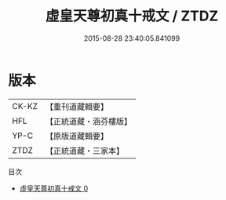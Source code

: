 #+TITLE: 虛皇天尊初真十戒文 / ZTDZ

#+DATE: 2015-08-28 23:40:05.841099
* 版本
 |     CK-KZ|【重刊道藏輯要】|
 |       HFL|【正統道藏・涵芬樓版】|
 |      YP-C|【原版道藏輯要】|
 |      ZTDZ|【正統道藏・三家本】|
目次
 - [[file:KR5a0181_000.txt][虛皇天尊初真十戒文 0]]
